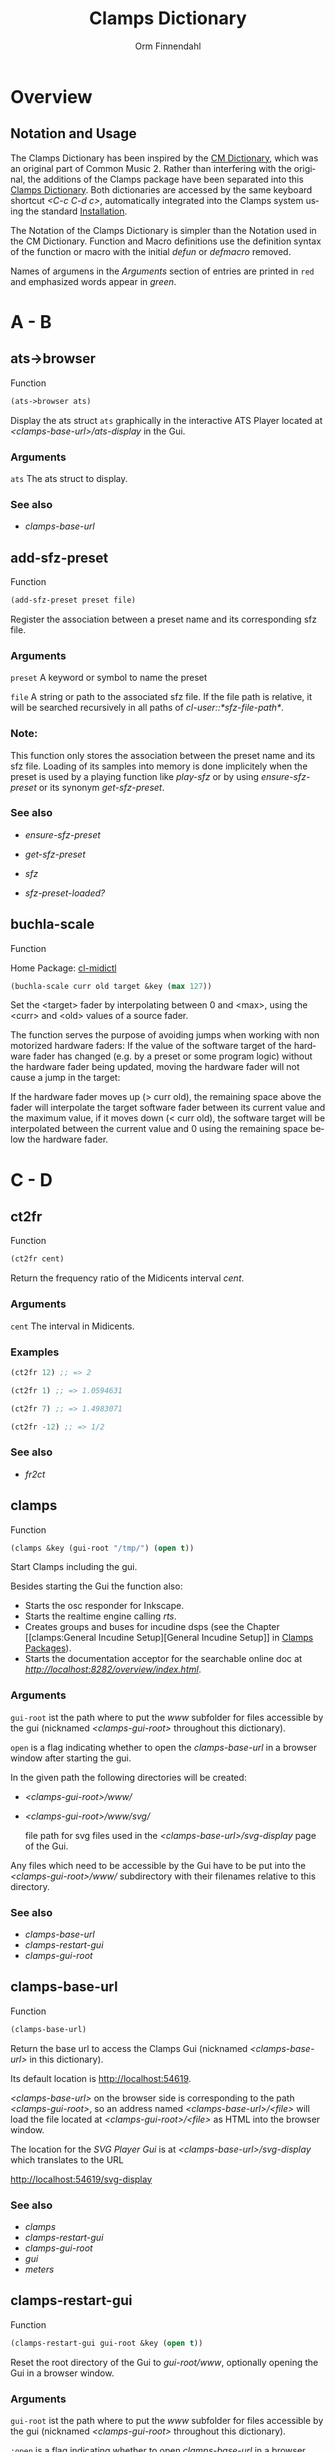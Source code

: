 #+TITLE: Clamps Dictionary
#+AUTHOR: Orm Finnendahl
#+LANGUAGE: en
#+startup: entitiespretty
#+OPTIONS: html5-fancy:t
#+OPTIONS: num:nil
#+OPTIONS: toc:2 h:3 html-multipage-join-empty-bodies:t
#+OPTIONS: html-multipage-split:2
#+OPTIONS: html-multipage-toc-to-top:t
#+OPTIONS: html-multipage-export-directory:clamps-dict
#+OPTIONS: html-multipage-open:nil
#+OPTIONS: html-multipage-numbered-filenames:nil
#+OPTIONS: html-preamble:"<a class=\"top-menu\" href=\"../overview/index.html\">Overview</a>\n<a class=\"top-menu\" href=\"../clamps/index.html\">Clamps Packages</a>\n<a class=\"top-menu\" href=\"../cm-dict/index.html\">CM Dictionary</a>\n<a class=\"top-menu top-menu-active\" href=\"./index.html\">Clamps Dictionary</a>\n<a class=\"top-menu\" href=\"../fomus/index.html\">Fomus</a>\n"
#+OPTIONS: html-toc-title:"Index"
#+OPTIONS: html-multipage-include-default-style:nil
#+HTML_DOCTYPE: xhtml5
#+HTML_HEAD: <link rel="stylesheet" type="text/css" href="../css/clamps-dictionary.css" />
#+HTML_HEAD: <link href="./pagefind/pagefind-ui.css" rel="stylesheet">
#+HTML_HEAD: <script src="./pagefind/pagefind-ui.js"></script>
# #+SETUPFILE: clamps-dict.setup
#+BEGIN_SRC emacs-lisp :exports results :results: none
  (defun extract-link (string)
  (if (= (aref (string-trim string) 0) 42)
      (replace-regexp-in-string "\\*​\\(.+\\)​\\*" "#\\1" string)
      string))
  (defun export-dict-to-clamps (s backend info)
    (let ((filename (buffer-file-name)))
      (with-temp-buffer
        (insert
         (format "(load \"%s%s\")\n" (file-name-directory filename)
                 "../extra/elisp/cm-dict.el"))
        (insert "(mapcar
   (lambda (entry)
     (let ((symbol (intern (car entry)
  			 ,*common-music-symbols*)))
       (if (boundp symbol)
  	 (push (cadr entry) (symbol-value symbol))
         (set symbol (cdr entry)))))
   '(\n")
        (mapcar
         (lambda (entry)
           (insert
            (format "   (\"%s\" \"clamps-dict/%s\")\n"
                    (extract-link (org-html-element-title (car entry)))
                    (plist-get (cdr entry) :href))))
         (cl-remove-if
          (lambda (x) (= 1 (plist-get (cdr x) :relative-level)))
          (plist-get info :multipage-toc-lookup)))
        (insert "))\n")
        (write-region (point-min) (point-max) "../extra/elisp/clamps-dict.el"))
      (load (format "%s%s" (file-name-directory (buffer-file-name))
                    "../extra/elisp/clamps-dict.el"))
      s))
#+END_SRC
#+BIND: org-export-filter-multipage-functions (export-dict-to-clamps)
# \[\[\([^\[]+\)\]\] → [[\1][\1]]
# C-x 8 RET 200b RET C-x 8 0

* Overview
** Notation and Usage
   The Clamps Dictionary has been inspired by the [[../cm-dict/index.html][CM Dictionary]], which
   was an original part of Common Music 2. Rather than interfering
   with the original, the additions of the Clamps package have been
   separated into this [[./index.html][Clamps Dictionary]]. Both dictionaries are
   accessed by the same keyboard shortcut /<C-c C-d c>/, automatically
   integrated into the Clamps system using the standard [[overview:Installation][Installation]].

   The Notation of the Clamps Dictionary is simpler than the Notation
   used in the CM Dictionary. Function and Macro definitions use the
   definition syntax of the function or macro with the initial /defun/
   or /defmacro/ removed.

   Names of argumens in the /Arguments/ section of entries are printed
   in =red= and emphasized words appear in /green/.
* A - B
** ats->browser
   Function
   #+BEGIN_SRC lisp
     (ats->browser ats)
   #+END_SRC
   Display the ats struct =ats= graphically in the interactive ATS
   Player located at /<clamps-base-url>/ats-display/ in the Gui.
*** Arguments
    =ats= The ats struct to display.
*** See also
    -  [[clamps-base-url][clamps-base-url]]
** add-sfz-preset
   Function
   #+BEGIN_SRC lisp
     (add-sfz-preset preset file)
   #+END_SRC
   Register the association between a preset name and its corresponding sfz
   file.
*** Arguments
   =preset= A keyword or symbol to name the preset

   =file= A string or path to the associated sfz file. If the file
   path is relative, it will be searched recursively in all paths of
   /cl-user::*sfz-file-path*/.

*** Note:
    This function only stores the association between the preset name
    and its sfz file. Loading of its samples into memory is done
    implicitely when the preset is used by a playing function like
    [[play-sfz][play-sfz]] or by using [[ensure-sfz-preset][ensure-sfz-preset]] or its synonym
    [[get-sfz-preset][get-sfz-preset]].
*** See also
    - [[ensure-sfz-preset][ensure-sfz-preset]]

    - [[get-sfz-preset][get-sfz-preset]]

    - [[sfz][sfz]]
    
    - [[sfz-preset-loaded?][sfz-preset-loaded?]]
** buchla-scale
   Function

   Home Package: [[clamps:cl-midictl][cl-midictl]]   
   #+BEGIN_SRC lisp
     (buchla-scale curr old target &key (max 127))
   #+END_SRC

   Set the <target> fader by interpolating between 0 and <max>, using
   the <curr> and <old> values of a source fader.

   The function serves the purpose of avoiding jumps when working with
   non motorized hardware faders: If the value of the software target
   of the hardware fader has changed (e.g. by a preset or some program
   logic) without the hardware fader being updated, moving the
   hardware fader will not cause a jump in the target:

   If the hardware fader moves up (> curr old), the remaining space
   above the fader will interpolate the target software fader between
   its current value and the maximum value, if it moves down (< curr
   old), the software target will be interpolated between the current
   value and 0 using the remaining space below the hardware fader.
* C - D
** ct2fr
   Function
   #+BEGIN_SRC lisp
     (ct2fr cent)
   #+END_SRC
   Return the frequency ratio of the Midicents interval /cent/.
*** Arguments
   =cent= The interval in Midicents.
*** Examples
    #+BEGIN_SRC lisp
      (ct2fr 12) ;; => 2

      (ct2fr 1) ;; => 1.0594631

      (ct2fr 7) ;; => 1.4983071

      (ct2fr -12) ;; => 1/2
    #+END_SRC
*** See also
    - [[fr2ct][fr2ct]]
** clamps
   Function
   #+BEGIN_SRC lisp
     (clamps &key (gui-root "/tmp/") (open t))
   #+END_SRC
   Start Clamps including the gui.

   Besides starting the Gui the function also:

   - Starts the osc responder for Inkscape.
   - Starts the realtime engine calling [[rts][rts]].
   - Creates groups and buses for incudine dsps (see the
     Chapter [[clamps:General Incudine
      Setup][General Incudine Setup]] in [[../clamps/index.html][Clamps Packages]]).
   - Starts the documentation acceptor for the searchable online doc
     at /[[http://localhost:8282/overview/index.html]]/.

*** Arguments
   =gui-root= ist the path where to put the /www/ subfolder for files
   accessible by the gui (nicknamed /<clamps-gui-root>/ throughout
   this dictionary).

   =open= is a flag indicating whether to open the [[clamps-base-url][clamps-base-url]] in
   a browser window after starting the gui.
   
   In the given path the following directories
   will be created:

   - /<clamps-gui-root>/www//
   - /<clamps-gui-root>/www/svg//
     
     file path for svg files used in the /<clamps-base-url>/svg-display/ page
     of the Gui.

   Any files which need to be accessible by the Gui have to be put
   into the /<clamps-gui-root>/www// subdirectory with their filenames
   relative to this directory.
   
*** See also
    - [[clamps-base-url][clamps-base-url]]
    - [[clamps-restart-gui][clamps-restart-gui]]
    - [[clamps-gui-root][clamps-gui-root]]
** clamps-base-url
   Function
   #+BEGIN_SRC lisp
     (clamps-base-url)
   #+END_SRC
   Return the base url to access the Clamps Gui (nicknamed
   /<clamps-base-url>/ in this dictionary).

   Its default location is http://localhost:54619.

   /<clamps-base-url>/ on the browser side is corresponding to the
   path /<clamps-gui-root>/, so an address named
   /<clamps-base-url>/<file>/ will load the file located at
   /<clamps-gui-root>/<file>/ as HTML into the browser window.

   The location for the [[svg->browser][SVG Player Gui]] is at
   /<clamps-base-url>/svg-display/ which translates to the URL

   [[http://localhost:54619/svg-display]]

*** See also
    - [[clamps][clamps]]
    - [[clamps-restart-gui][clamps-restart-gui]]
    - [[clamps-gui-root][clamps-gui-root]]
    - [[gui][gui]]
    - [[meters][meters]]
** clamps-restart-gui
   Function
   #+BEGIN_SRC lisp
     (clamps-restart-gui gui-root &key (open t))
   #+END_SRC
   Reset the root directory of the Gui to /gui-root/www/, optionally
   opening the Gui in a browser window.
*** Arguments
    =gui-root= ist the path where to put the /www/ subfolder for files
    accessible by the gui (nicknamed /<clamps-gui-root>/ throughout
    this dictionary).

    =:open= is a flag indicating whether to open [[clamps-base-url][clamps-base-url]] in a
    browser window after starting the gui.
   
    In the given path the following directories
    will be created:

    - /<clamps-gui-root>/www//
    - /<clamps-gui-root>/www/svg//
     
      file path for svg files used in the /svg-display/ page of the
      Gui.

    Any files which need to be accessible by the Gui have to be put
    into the /<clamps-gui-root>/www// subdirectory with their filenames
    relative to this directory.
*** See also
    - [[clamps][clamps]]
    - [[clamps-base-url][clamps-base-url]]
    - [[clamps-gui-root][clamps-gui-root]]
** clamps-gui-root
   Function
   #+BEGIN_SRC lisp
     (clamps-gui-root)
   #+END_SRC
   Return the pathname of the Gui root directory. It is nicknamed
   /<clamps-gui-root>/ throughout this dictionary.

   /<clamps-gui-root>/ is the path corresponding to
   /<clamps-base-url>/ on the browser side, so any file named /<file>/
   put into the /<clamps-gui-root>/ directory can be accessed in the
   browser at the address /<clamps-base-url>/<file>/.
*** See also
    - [[clamps][clamps]]
    - [[clamps-base-url][clamps-base-url]]
    - [[clamps-restart-gui][clamps-restart-gui]]
** clamps-start
Function
   #+Begin_src lisp
     (clamps-start &key (gui-root "/tmp") (qsynth nil) (open-gui nil))
   #+End_src
   Start clamps, optionally starting qsynth (Linux only) and opening
   the gui in a browser. This function gets called by [[clamps][clamps]] and
   should normally not be called by the user.
*** Arguments
    =gui-root= The root path of the gui
    
    =qsynth= Boolean indicating whether to start the qsynth softsynth (Linux only).
    
    =open-gui= Boolean indicating whether to open the gui in a Browser window.
*** See also
    - [[clamps-gui-root][clamps-gui-root]]
* E
** ensure-sfz-preset
   Function
   #+BEGIN_SRC lisp
     (ensure-sfz-preset preset &key force (play-fn #'play-sfz-loop))
   #+END_SRC

   Synonym of [[get-sfz-preset][get-sfz-preset]].
** exp-n
   Function
   #+BEGIN_SRC lisp
     (exp-n x min max)
   #+END_SRC
   Return the reverse linear interpolation for a value in the range
   /[min..max]/ as a normalized float value. /Min/ and /max/ have to be
   positive numbers.
*** Arguments
    =x= An input value in the range /[min..max]/ to be interpolated.
    
    =min= The minimum value.

    =max= The maximum value.
*** Examples
    #+BEGIN_SRC lisp
      (exp-n 1 1 100) ; => 0.0

      (exp-n 10 1 100) ; => 0.5

      (exp-n 100 1 100) ; => 1.0
    #+END_SRC
*** See also
    - [[lin-n][lin-n]]

    - [[m-exp][m-exp]]

    - [[m-lin][m-lin]]
    
    - [[n-exp][n-exp]]

    - [[n-exp-dev][n-exp-dev]]

    - [[n-lin][n-lin]]

    - [[n-lin-dev][n-lin-dev]]
* F
** ftom
   Function
   #+BEGIN_SRC lisp
     (ftom freq &key (tuning-base *standard-pitch*))
   #+END_SRC
   Convert frequency in Hz to pitch in Midicents.
*** Arguments
   =freq= Frequency in Hz.

   =:tuning-base= Frequency of A4 in Hz.
*** Examples
    #+BEGIN_SRC lisp
      (ftom 440) ; => 69.0

      (ftom 269.3) ; => 60.500526

      (ftom 415 :tuning-base 415) ; => 69.0
    #+END_SRC

*** See also
    - [[mtof][mtof]]
** fr2ct
   Function
   #+BEGIN_SRC lisp
     (fr2ct ratio)
   #+END_SRC
   Return the Midicents interval of /ratio/.
*** Arguments
    =ratio= The frequency ratio of the interval.
*** Examples
#+BEGIN_SRC lisp
  (fr2ct 2) ;; => 12.0

  (fr2ct 4/5) ;; => -3.863137

  (fr2ct 3/2) ;; => 7.01955

  (fr2ct 1/2) ;; => -12.0
#+END_SRC
*** See also
    - [[ct2fr][ct2fr]]
* G - H
** get-sfz-preset
   Function
   #+BEGIN_SRC lisp
     (get-sfz-preset preset &key force (play-fn #'play-sfz-loop))
   #+END_SRC

   Load the sfz definition of /preset/ and all its samples into the
   system if it hasn't been loaded previously. If force is /t/, force
   reload. Optionally set a play function.

   The association between the preset name and its sfz file has to be
   established before using [[add-sfz-preset][add-sfz-preset]], otherwise a warning is
   issued and no file is loaded.

*** Arguments
    =preset= A keynum or symbol to serve as a name of the preset.

    =:force= A boolean indicating to force a reload even if the preset
    has been loaded before.

    =:play-fn= The play function to be used. Possible options are:

      - [[play-sfz-loop][#'play-sfz-loop]]

      - [[play-sfz-one-shot][#'play-sfz-one-shot]]
*** See also
    - [[add-sfz-preset][add-sfz-preset]]

    - [[ensure-sfz-preset][ensure-sfz-preset]]

    - [[load-sfz-preset][load-sfz-preset]]

    - [[remove-sfz-preset][remove-sfz-preset]]

    - [[sfz-preset-loaded?][sfz-preset-loaded?]]
** get-val
   Function

   Home Package: [[clamps:cl-refs][cl-refs]]
   #+BEGIN_SRC lisp
     (get-val ref-object)
   #+END_SRC
   Return the value of /ref-object/.
*** Arguments
    =ref-object= An instance of [[ref-object][ref-object]].
*** See also
    - [[make-computed][make-computed]]

    - [[make-ref][make-ref]]

    - [[set-val][set-val]]

    - [[watch][watch]]
** gui
   Function
   #+BEGIN_SRC lisp
     (gui)
   #+END_SRC
   Open the page at /<clamps-base-url>/ in a Browser.
*** See also
    - [[clamps-base-url][clamps-base-url]]
    - [[meters][meters]]
* I - K
** idump
   Function
   #+BEGIN_SRC lisp
     (idump node)
   #+END_SRC
   Dump all active dsps of /node/ to the /incudine:\ast{}logger-stream\ast{}/
   output.

*** Arguments
    - =node= The id of the node
*** Note:
    If /(idump)/ doesn't create any output although dsps are running,
    reset the logger-stream using [[reset-logger-stream][reset-logger-stream]].
* L
** lin-n
   Function
   #+BEGIN_SRC lisp
     (lin-n x min max)
   #+END_SRC
   Return the reverse linear interpolation for a value in the range
   /[min..max]/ as a normalized float value.
*** Arguments
    =x= An input value in the range /[min..max]/ to be interpolated.
    
    =min= The minimum value.

    =max= The maximum value.
*** Examples
    #+BEGIN_SRC lisp
      (lin-n 10 10 20) ; => 0.0

      (lin-n 15 10 20) ; => 0.5

      (lin-n 20 10 20) ; => 1.0
    #+END_SRC
*** See also
    - [[exp-n][exp-n]]

    - [[m-exp][m-exp]]

    - [[m-lin][m-lin]]
    
    - [[n-exp][n-exp]]

    - [[n-exp-dev][n-exp-dev]]

    - [[n-lin][n-lin]]

    - [[n-lin-dev][n-lin-dev]]
** list-sfz-presets
   Function
   #+BEGIN_SRC lisp
     (list-sfz-presets &key (loaded nil))
   #+END_SRC
   Return a sorted list of all sfz preset names.
*** Arguments
    =:loaded= Boolean to indicate whether only the preset names of
    loaded presets should be returned. If /nil/ all registered preset
    names are returned.
** load-sfz-preset
   Function
   #+BEGIN_SRC lisp
     (load-sfz-preset file name &key force (play-fn #'play-sfz-loop))
   #+END_SRC

   Load a sfz file into a preset with the id name. In case this preset
   already exists, the old one will only be overwritten if force is
   set to t. This function normally doesn't need to be called
   explicitely. The preferred mechanism to deal with sfz presets is by
   using a combination of [[add-sfz-preset][add-sfz-preset]] and [[ensure-sfz-preset][ensure-sfz-preset]].

*** Arguments
    =file= Path or filename of the sfz file to load

    =name= symbol to identify the preset (preferably a keyword, but any
    symbol works)

    =:force= Force loading of the preset even if it already exists.

    =:play-fn= The play-fn to use when playing a sound. Possible choices
    are

      - [[play-sfz-loop][#'play-sfz-loop]]

        If loop points are set, play the loop in case the duration
        exceeds (- loop-end start). If no loop points are set, loop
        the whole sample.

      - [[play-sfz-one-shot][#'play-sfz-one-shot]]

        Just play sample once even if duration exceeds sample length.
*** Examples
   #+BEGIN_SRC lisp
     (load-sfz-preset "~/quicklisp/local-projects/clamps/packages/cl-sfz/snd/sfz/Flute-nv/000_Flute-nv.sfz" :flute-nv)
   #+END_SRC
*** See also
    - [[add-sfz-preset][add-sfz-preset]]

    - [[ensure-sfz-preset][ensure-sfz-preset]]

    - [[remove-sfz-preset][remove-sfz-preset]]
** logger-level
   Function
   #+BEGIN_SRC lisp
     (logger-level)
   #+END_SRC
   Return or set the current logger level.  The logger level
   can be one of:

   =:error=

   =:warn=

   =:info=

   =:debug=

   For a description and examples, see [[overview:Debugging Tools][Debugging Tools]].
*** See also
    - [[msg][msg]]
** lsample
   Struct
*** Slots:
*** See also
    - [[sfz][sfz]]
* M
** m-exp
   Function
   #+BEGIN_SRC lisp
     (m-exp x min max)
   #+END_SRC
   Return the exponential interpolation for a MIDI value in the range
   /[min..max]/ as a float value. The min and max values have to be
   positive.
*** Arguments
    =x= An input value in the range /[0..127]/ to be interpolated.
    
    =min= The output value for /x = 0/.

    =max= The output value for /x = 127/.
*** Examples
    #+BEGIN_SRC lisp
      (m-exp 0 1 100) ; => 1.0 (100.0%)

      (m-exp 64 1 100) ; => 10.18296

      (m-exp 127 1 100) ; => 100.0
    #+END_SRC
*** See also
    - [[exp-n][exp-n]]

    - [[lin-n][lin-n]]

    - [[m-lin][m-lin]]
    
    - [[n-exp][n-exp]]

    - [[n-exp-dev][n-exp-dev]]

    - [[n-lin][n-lin]]

    - [[n-lin-dev][n-lin-dev]]
** m-lin
   Function
   #+BEGIN_SRC lisp
     (m-lin x min max)
   #+END_SRC
   Return the linear interpolation for a MIDI value in the range
   /[min..max]/ as a float value.
*** Arguments
    =x= An input value in the range /[0..127]/ to be interpolated.
    
    =min= The output value for /x = 0/.

    =max= The output value for /x = 127/.
*** Examples
    #+BEGIN_SRC lisp
      (m-lin 0 10 20) ; => 10.0

      (m-lin 64 10 20) ; => 15.039371

      (m-lin 127 10 20)  ; => 20.0
    #+END_SRC
*** See also
    - [[exp-n][exp-n]]

    - [[lin-n][lin-n]]

    - [[m-exp][m-exp]]
    
    - [[n-exp][n-exp]]

    - [[n-exp-dev][n-exp-dev]]

    - [[n-lin][n-lin]]

    - [[n-lin-dev][n-lin-dev]]
** make-computed
   Function

   Home Package: [[clamps:cl-refs][cl-refs]]
   #+BEGIN_SRC lisp
     (make-computed fn &optional (setter nil))
   #+END_SRC
   Return a [[ref-object][ref-object]] which recalculates and sets its value using
   /fn/ whenever a ref-object accessed with [[get-val][get-val]] in the body of
   /fn/ is changed.

   Refer to [[clamps:Defining relations][Defining relations]] in the Clamps documentation for
   examples.
*** Arguments
    =fn= Function of no arguments to call whenever a value accessed
    using [[get-val][get-val]] in the body of the function is changed.

    =setter= Function of one argument called with the value of the
    ref-object returned by /make-computed/ whenever it changes.
*** See also
    - [[get-val][get-val]]

    - [[make-ref][make-ref]]

    - [[set-val][set-val]]

    - [[watch][watch]]
** make-ref
   Function
   #+BEGIN_SRC lisp
     (make-ref val &rest args)
   #+END_SRC
   Return an instance of [[ref-object][ref-object]] with initial value /val/.
*** Arguments
    =val= Initial value of the created instance. It can be of any
    type.

    =args= Optional args supplied to make-instance. They are used
    internally and are not intended to be used directly when working
    with /cl-refs/.
*** See also
    - [[get-val][get-val]]

    - [[make-computed][make-computed]]

    - [[set-val][set-val]]

    - [[watch][watch]]
** meters
   Function
   #+BEGIN_SRC lisp
     (meters)
   #+END_SRC
   Open the levelmeter page at /<clamps-base-url>/meters/ in a
   Browser.
*** See also
    - [[clamps-base-url][clamps-base-url]]
    - [[gui][gui]]
** *​midi-in1​*
   :PROPERTIES:
   :CUSTOM_ID: midi-in1
   :END:
   Parameter

   Default clamps MIDI input stream of type /<jackmidi:input-stream>/.
*** See also
    - [[#midi-out1][*​midi-out1​*]]
** *​midi-out1​*
   :PROPERTIES:
   :CUSTOM_ID: midi-out1
   :END:
   Parameter

   Default clamps MIDI output stream of type
   /<jackmidi:output-stream>/.
*** See also
    - [[#midi-in1][*​midi-in1​*]]
** mtof
   Function
   #+BEGIN_SRC lisp
     (mtof midi-value &key (tuning-base *standard-pitch*))
   #+END_SRC
   Convert pitch in Midicts to frequency in Hz.
*** Arguments
    =midi-value= Pitch in Midicents.

    =:tuning-base= Frequency of A4 in Hz.
*** Examples
    #+BEGIN_SRC lisp
      (mtof 69) ; => 440

      (mtof 60.5) ; => 269.29178

      (mtof 69 :tuning-base 415) ; => 415
    #+END_SRC
*** See also
    - [[ftom][ftom]]
** msg
   Macro
   #+BEGIN_SRC lisp
     (msg type format-control &rest format-arguments)
   #+END_SRC
   Print a message to /*logger-stream*/ when the current logger-level
   is >= /type/.

   For a description and examples, see [[overview:Debugging Tools][Debugging Tools]].
*** Arguments
    =type= The logger level, one of /:error/, /:warn/, /:info/ or /:debug/.

    =format-control= A control string with the same syntax as Common
    Lisps /format/ macro.

    =format-arguments= Arguments to the control string with the same
    behaviour as in Common Lisps /format/ macro.
*** See also
    - [[logger-level][logger-level]]
* N - O
** n-exp
   Function
   #+BEGIN_SRC lisp
     (n-exp x min max)
   #+END_SRC
   Return the exponential interpolation for a normalized value in the
   range /[min..max]/ as a float value.
*** Arguments
    =x= An input value in the range /[0..1]/ to be interpolated.
    
    =min= The output value for /x = 0/.

    =max= The output value for /x = 1/.
*** Examples
    #+BEGIN_SRC lisp
      (n-exp 0 1 100) ; => 1.0

      (n-exp 0.5 1 100) ; => 10.0

      (n-exp 1 1 100) ; => 100.0
    #+END_SRC
*** See also
    - [[exp-n][exp-n]]

    - [[lin-n][lin-n]]

    - [[m-exp][m-exp]]

    - [[m-lin][m-lin]]
    
    - [[n-exp-dev][n-exp-dev]]

    - [[n-lin][n-lin]]

    - [[n-lin-dev][n-lin-dev]]
** n-exp-dev
   Function
   #+BEGIN_SRC lisp
     (n-exp-dev x max)
   #+END_SRC
   Return a random deviation factor, the deviation being exponentially
   interpolated between /1/ for /x = 0/ and /[1/max..max]/ for /x = 1/.
*** Arguments
    =x= An input value in the range /[0..1]/ to be interpolated.

    =max= The maximum deviation factor for /x = 1/;
*** Examples
    #+BEGIN_SRC lisp
      (n-exp-dev 0 4) ; => 1.0

      (n-exp-dev 0.5 4) ; a random value exponentially distributed in the range [0.5..2.0]

      (n-exp-dev 1 4) ; a random value exponentially distributed in the range [0.25..4.0]
    #+END_SRC
*** See also
    - [[exp-n][exp-n]]

    - [[lin-n][lin-n]]

    - [[m-exp][m-exp]]

    - [[m-lin][m-lin]]

    - [[n-exp][n-exp]]

    - [[n-lin][n-lin]]

    - [[n-lin-dev][n-lin-dev]]
** n-lin
   Function
   #+BEGIN_SRC lisp
     (n-lin x min max)
   #+END_SRC
   Return the linear interpolation for a normalized value in the range
   /[min..max]/ as a float value.
*** Arguments
    =x= An input value in the range /[0..1]/ to be interpolated.
    
    =min= The output value for /x = 0/.

    =max= The output value for /x = 1/.
*** Examples
    #+BEGIN_SRC lisp
      (n-lin 0 10 20) ; => 10.0

      (n-lin 0.5 10 20) ; => 15.0

      (n-lin 1 10 20)  ; => 20.0
    #+END_SRC
*** See also
    - [[exp-n][exp-n]]

    - [[lin-n][lin-n]]

    - [[m-exp][m-exp]]

    - [[m-lin][m-lin]]
    
    - [[n-exp][n-exp]]

    - [[n-exp-dev][n-exp-dev]]

    - [[n-lin-dev][n-lin-dev]]
** n-lin-dev
   Function
   #+BEGIN_SRC lisp
     (n-lin-dev x max)
   #+END_SRC
   Return a random deviation value, the deviation being linearly
   interpolated between /0/ for /x = 0/ and /[-max..max]/ for /x = 1/.
*** Arguments
    =x= An input value in the range /[0..1]/ to be interpolated.

    =max= The maximum deviation value for /x = 1/;
*** Examples
    #+BEGIN_SRC lisp
      (n-lin-dev 0 4) ; => 0

      (n-lin-dev 0.5 4) ; a random value linearly distributed in the range [-2.0..2.0]

      (n-lin-dev 1 4) ; a random value linearly distributed in the range [-4.0..4.0]
    #+END_SRC
*** See also
    - [[exp-n][exp-n]]

    - [[lin-n][lin-n]]

    - [[m-exp][m-exp]]

    - [[m-lin][m-lin]]
    
    - [[n-exp][n-exp]]

    - [[n-exp-dev][n-exp-dev]]

    - [[n-lin][n-lin]]
** node-free-unprotected
   Function
   #+BEGIN_SRC lisp
     (node-free-unprotected)
   #+END_SRC
   Free all Incudine nodes of /group 200/.
*** See also
    - [[rts-hush][rts-hush]]
* P - Q
** play-sfz
   Function
   #+BEGIN_SRC lisp
     (play-sfz pitch db dur &key (pan 0.5) (preset :flute-nv) (startpos 0) (out1 0) out2)
   #+END_SRC

   Play a sfz preset with stereo panning to incudine's audio outputs
   or a bus using the /play-fn/ of the sample to be played.
*** Arguments
    =pitch= Pitch in Midicent.
 
    =db= Amplitude in dB. /0/ corresponds to a
    scaling factor of /1/, /-100/ to a scaling factor of /0/.
 
    =dur= Duration in seconds.
 
    =:pan= Number in the range /[0..1]/ defining equal power panning
    between /out0/ and /out1/.
 
    =:preset= The name of a registered preset. If the preset hasn't been
    loaded it will get loaded before playback starts.
 
    =:startpos= The startposition in the sample in seconds.
 
    =:out1= Zero based index of the first outlet.
 
    =:out2= Zero based index of the second outlet. If not specified, /(mod (1+ out1) 8)/ will be used.
*** See also
    - [[play-sfz-loop][play-sfz-loop]]

    - [[play-sfz-one-shot][play-sfz-one-shot]]
** play-sfz-loop
   Function
   #+BEGIN_SRC lisp
     (play-sfz pitch db dur &key (pan 0.5) (preset :flute-nv) (startpos 0) (out1 0) out2)
   #+END_SRC

   Play a sfz preset with stereo panning to incudine's audio outputs
   or a bus. Loop the sound according to the loop settings of the
   sample in the sfz file or loop the whole sound if not present. This
   function always uses loop playback regardless of the setting of
   /play-fn/ in the sample to be played.
   
*** Arguments
    =pitch= Pitch in Midicent.
 
    =db= Amplitude in dB. /0/ corresponds to a scaling factor of /1/,
    /-100/ to a scaling factor of /0/.
 
    =dur= Duration in seconds.
 
    =:pan= Number in the range /[0..1]/ defining equal power panning
    between /out0/ and /out1/.
 
    =:preset= The name of a registered preset. If the preset hasn't been
    loaded it will get loaded before playback starts.
 
    =:startpos= The startposition in the sample in seconds.
 
    =:out1= Zero based index of the first outlet.
 
    =:out2= Zero based index of the second outlet. If not specified, /(mod (1+ out1) 8)/ will be used.
 
*** See also
    - [[play-sfz][play-sfz]]

    - [[play-sfz-one-shot][play-sfz-one-shot]]
** play-sfz-one-shot
   Function
   #+BEGIN_SRC lisp
     (play-sfz-one-shot pitch db dur &key (pan 0.5) (preset :flute-nv) (startpos 0) (out1 0) out2)
   #+END_SRC

   Play a sfz preset with stereo panning to incudine's audio outputs
   or a bus once (regardless of the setting of /play-fn/ in the sample
   to be played).
*** Arguments
    =pitch= Pitch in Midicent.
 
    =db= Amplitude in dB. /0/ corresponds to a
    scaling factor of /1/, /-100/ to a scaling factor of /0/.
 
    =dur= Duration in seconds.
 
    =:pan= Number in the range /[0..1]/ defining equal power panning
    between /out0/ and /out1/.
    
    =:preset= The name of a registered preset. If the preset hasn't been
    loaded it will get loaded before playback starts.
 
    =:startpos= The startposition in the sample in seconds.
 
    =:out1= Zero based index of the first outlet.
 
    =:out2= Zero based index of the second outlet. If not specified, /(mod (1+ out1) 8)/ will be used.
 
*** See also
    - [[play-sfz][play-sfz]]

    - [[play-sfz-loop][play-sfz-loop]]
** plot
   Method
   #+BEGIN_SRC lisp
     (plot obj &key region header (options "notitle with lines;") (grid t))
   #+END_SRC
   Plot /obj/ using [[http://www.gnuplot.info/][GnuPlot]].

*** Arguments

    =obj= The object to be plotted. Currently the following object
   types are implemented:

   - =seq= A sequence of numbers, interpreted as y-values of
     successive x-values starting at 0.

     Pairs as elements of /seq/ are interpreted as 2d coordinates of
     data points. Vectors, arrays or lists are valid sequences.

   - =Function= A function of one argument. Displays the values of
     applying function to x-values in the range /[0..1]/.

     
   - =incudine:buffer= Display the contents of an incudine
     buffer. For a sample buffer this acts like a waveform display,
     but any buffer data can be displayed.


   =:region= A list of two values defining the left and right margin of
   x-values of the plot.

   =:header= A string supplied as a header to GnuPlot before initiating
   the plot command.

   =:options= A string with options for GnuPlot.

   =:grid= Boolean indicating whether to use a grid.
*** Examples
    #+BEGIN_SRC lisp
      (plot '(5 4 6 1 9)) ; => (5 4 6 1 9)
    #+END_SRC
   #+attr_html: :width 50%
   #+CAPTION: output of (plot '(5 4 6 1 9))
   [[./img/plot-01.svg]]
    #+BEGIN_SRC lisp
      (plot '((-2 5) (0 8) (4 -2) (6 10)))  ; => ((-2 5) (0 8) (4 -2) (6 10))
    #+END_SRC
   #+attr_html: :width 50%
   #+CAPTION: output of (plot '((-2 5) (0 8) (4 -2) (6 10)))
   [[./img/plot-02.svg]]
    #+BEGIN_SRC lisp
      (defun my-fn (x) (* x x)) ; => my-fn

      (plot #'my-fn)  ; => #<function my-fn>
    #+END_SRC
   #+attr_html: :width 50%
   #+CAPTION: output of (plot #'my-fn)
   [[./img/plot-03.svg]]
    #+BEGIN_SRC lisp
      (plot #'my-fn :region '(-10 10)) ; => #<function my-fn>
    #+END_SRC
   #+attr_html: :width 50%
   #+CAPTION: output of (plot #'my-fn :region '(-10 10))
   [[./img/plot-04.svg]]
    #+BEGIN_SRC lisp
      (ensure-sfz-preset :flute-nv)

      (plot (first (sfz-preset-buffer :flute-nv 60)))
    #+END_SRC
   #+attr_html: :width 50%
   #+CAPTION: output of (plot (first (sfz-preset-buffer :flute-nv 60)))
   [[./img/plot-05.svg]]
*** See also
    - [[plot-2d][plot-2d]]
    
    - [[svg][svg]]
** plot-2d
   Function
   #+BEGIN_SRC lisp
     (plot-2d obj &key region header (options "notitle with lines;") (grid t))
   #+END_SRC
   Convenience wrapper around [[plot][plot]]: A flat sequence of numbers is
   interpreted as 2-d coordinate pairs.
*** Examples
    #+BEGIN_SRC lisp
      (plot-2d '(2 1 4 3 6 10)) <=> (plot '((2 1) (4 3) (6 10)))
    #+END_SRC
* R
** r-elt
   #+BEGIN_SRC lisp
     (r-elt seq)
   #+END_SRC
   Return a random element of seq.
*** Arguments
    =seq= a sequence fulfilling the predicate /(typep seq 'sequence)/
    like a list or a vector.
*** Examples
    #+BEGIN_SRC lisp
      (r-elt #(1 2 3 4)) ; => 1, 2, 3 or 4

      (r-elt '(dog cat bird cow)) ; => dog, cat, bird or cow
    #+END_SRC
** ref-object
   Class

   A /ref-object/ is a special class used in the /cl-refs/
   package. Its slots shouldn't be accessed or manipulated directly,
   but rather using the public functions of the cl-refs package listed
   below. For information how to use ref-objects refer to [[clamps:cl-refs][cl-refs]] in
   the Clamps documentation.
*** See also
    - [[get-val][get-val]]

    - [[make-computed][make-computed]]

    - [[make-ref][make-ref]]

    - [[set-val][set-val]]

    - [[watch][watch]]
** remove-sfz-preset
   Function
   #+BEGIN_SRC lisp
     (remove-sfz-preset name)
   #+END_SRC

   Remove the soundfile map associated with name. This is the opposite of [[load-sfz-preset][load-sfz-preset]].
*** Arguments
    =name= Keyword or symbol of the registered preset.
*** Note:
    The soundfile buffers of the samples used in the sfz description
    and the association between the preset name and the sfz file are
    *not* removed! Only the association between the preset name, the
    keynums and the buffers are removed.
*** See also
    - [[load-sfz-preset][load-sfz-preset]]

    - [[get-sfz-preset][get-sfz-preset]]
** reset-logger-stream
   Function
   #+BEGIN_SRC lisp
     (reset-logger-stream)
   #+END_SRC
   Resets /incudine:*logger-stream*/ to /\ast{}error-output\ast{}/. Call this
   function, if calls to /incudine.util:msg/ don't produce any output
   in the REPL.

   This function needs to be called if /Clamps/ is started from a Lisp
   Image.
** rts?
   Function
   #+BEGIN_SRC lisp
     (rts?)
   #+END_SRC
   Checks if rts is started and running.
*** See also
    - [[rts][rts]]
** rts
   Function
   #+BEGIN_SRC lisp
     (rts &key (rt-wait 0))
   #+END_SRC
   Start the real-time system of Clamps. This functions sets the
   following special variables:

   =*midi-in1*= The default Midi Input

   =*midi-out1*= The default Midi Output

   =*rts-out*= The default output for realtime messages from
   Clamps/CM.

   It also starts the rt engine of incudine calling
   /incudine:rt-start/.
*** Arguments
    =rt-wait= Time in seconds to wait before starting.
*** Note:
    This command is an replacement of the /rts/ command of CM,
    described [[../cm-dict/index.html#rts-fn.html][here]], so none of the options mentioned there or the
    decription in [[../cm-dict/index.html#rts-topic.html][RTS]] apply to Clamps. Other related CM functions,
    like /rts-pause/, /rts-continue/ and /rts-stop/ also don't work in
    Clamps.
*** See also
    - [[rts?][rts?]]
** rts-hush
   Function
   #+BEGIN_SRC lisp
     (rts-hush)
   #+END_SRC
   Sends an all-notes-off message[fn:: See /ChannelModeMessages/ on [[https://midi.org/summary-of-midi-1-0-messages][this page]].] to all channels of /\ast{}​midi-out1\ast{}/ and
   calls [[node-free-unprotected][node-free-unprotected]].
*** Note:
    This command is bound to the Keyboard Sequence /<C-.>/ in emacs.
* S - V
** set-bpm
   Function

   Home Package: [[clamps:clamps-utils][clamps-utils]]
   #+BEGIN_SRC lisp
   (set-bpm bpm)
   #+END_SRC
   Synonym for [[set-tempo][set-tempo]]
** set-tempo
   Function

   Home Package: [[clamps:clamps-utils][clamps-utils]]
   #+BEGIN_SRC lisp
   (set-tempo bpm)
   #+END_SRC
   Set the tempo in beats per minute for both, CM and Incudine.
*** Arguments
    =bpm= Number of beats per minute.
*** See also
    - [[set-bpm][set-bpm]]
** set-standard-pitch
   Function

   Home Package: [[clamps:clamps-utils][clamps-utils]]
   #+BEGIN_SRC lisp
     (set-standard-pitch freq)
   #+END_SRC
   Set the /\ast{}standard-pitch\ast{}/ reference of /Clamps/ to /freq/ in Hz.
*** Arguments
    =freq= Frequency of A4 in Hz.
*** See also
    - [[\ast{}standard-pitch\ast{}][\ast{}standard-pitch\ast{}]]
** set-val
   Function

   Home Package: [[clamps:cl-refs][cl-refs]]
   #+BEGIN_SRC lisp
     (set-val ref value  &key (force nil))
   #+END_SRC
   Set the value of ref-object /ref/ to /value/ if different than
   previous value. If /force/ is non-nil, set in any case. Return
   value.
*** Arguments
    =ref= An instance of [[ref-object][ref-object]]

    =value= Any value of any type to be set.

    =force= A boolean indicating to set the value even if it is eql to
    the previous value of the ref-object.
*** See also
    - [[get-val][get-val]]

    - [[make-computed][make-computed]]

    - [[make-ref][make-ref]]

    - [[watch][watch]]
** sfz
   Class   

   Home Package: [[clamps:cl-sfz][cl-sfz]]

   #+BEGIN_SRC lisp
     (new sfz &key (keynum 60) (amplitude 0) (duration 1) (preset :flute-nv) (play-fn nil) (pan 0.5) (startpos 0) (chan 100))
   #+END_SRC
   Generates sfz Events.

   sfz accepts the following keywords:

   =:time= The output time in seconds, initially unbound.

   =:keynum= Keynum in Midicents

   =:amplitude= Amplitude in dB. /0/ corresponds to a scaling factor of /1/, /-100/ to a scaling factor of /0/.

   =:duration= Duration in seconds.

   =:preset= Keyword or symbol of a registered preset name.

   =:play-fn= The play function to be used for sample playback.

   =:pan= Number in the range /[0..1]/ defining equal power
   panning between the two outputs of the dsp on playback.

   =:startpos= The startposition in the sample in seconds.

   =:chan= The channel (layer) used in svg output.
   
   The sfz class defines or uses the following accessor functions:

   - [[../cm-dict/index.html#object-time-fn.html][object-time]]

   - [[sfz-keynum][sfz-keynum]]

   - [[sfz-amplitude][sfz-amplitude]]

   - [[sfz-duration][sfz-duration]]

   - [[sfz-preset][sfz-preset]]

   - [[sfz-play-fn][sfz-play-fn]]

   - [[sfz-pan][sfz-pan]]

   - [[sfz-startpos][sfz-startpos]]

   - [[sfz-chan][sfz-chan]]
*** Examples
#+BEGIN_SRC lisp
  (new sfz)
  ;; => #i(sfz keynum 60 amplitude 1 duration 1 preset :flute-nv
  ;;           play-fn nil pan 0.5 startpos 0 chan 100)

  ;; the following code should send 1 second of a flute middle C sound
  ;; to the first two oulets of incudine:

  (output (new sfz)) ; => ; No value

  ;; => loading :flute-nv from ~/quicklisp/local-projects/clamps/extra/snd/sfz/Flute-nv/000_Flute-nv.sfz
  ;; ; No values

  (loop
    for idx below 200
    for x = (/ idx 199)
    for time = 0 then (+ time (n-exp (interp x 0 0  0.3 1  1 0) 0.01 0.1))
    do (sprout
        (new sfz
          :time time
          :keynum (+ 65.5 (random (n-lin (interp x 0 0 1 1) 1 5)))
          :duration (+ 0.5 (random 2.0))
          :amplitude (n-lin (interp x 0 0 0.8 0 1 1) -12 -24))))

  ;; => nil
#+END_SRC
*** See also
    - [[add-sfz-preset][add-sfz-preset]]
      
    - [[lsample][lsample]]

    - [[play-sfz-loop][play-sfz-loop]]

    - [[play-sfz-one-shot][play-sfz-one-shot]]
** sfz-amplitude
   Function

   Home Package: [[clamps:cl-sfz][cl-sfz]]
   #+BEGIN_SRC lisp
     (sfz-amplitude sfz)
   #+END_SRC
   Amplitude of sfz instance in dB, setfable.
*** Arguments
    =sfz= Instance of class sfz.
*** See also
    - [[sfz][sfz]]
** sfz-chan
   Function

   Home Package: [[clamps:cl-sfz][cl-sfz]]
   #+BEGIN_SRC lisp
     (sfz-channel sfz)
   #+END_SRC
   Channel of sfz instance, setfable.
*** Arguments
    =sfz= Instance of class sfz.
*** See also
    - [[sfz][sfz]]
** sfz-duration
   Function

   Home Package: [[clamps:cl-sfz][cl-sfz]]
   #+BEGIN_SRC lisp
     (sfz-duration sfz)
   #+END_SRC
   Duration of sfz instance in seconds, setfable.
*** Arguments
    =sfz= Instance of class sfz.
*** See also
    - [[sfz][sfz]]
** sfz-get-range
   Function

   Home Package: [[clamps:cl-sfz][cl-sfz]]
   #+BEGIN_SRC lisp
     (sfz-get-range ref)
   #+END_SRC
   Return the keynum range of sfz denoted by /ref/.
*** Arguments
    =ref= Reference to the sfz. Can be the /keyword/ or /symbol/ of a
    registered sfz preset or a filename (pathname or string) of a sfz
    file. Relative filenames will be searched recursively in
    /\ast{}sfz-file-path\ast{}/.
*** See also
    - [[add-sfz-preset][add-sfz-preset]]
** sfz-keynum
   Function

   Home Package: [[clamps:cl-sfz][cl-sfz]]
   #+BEGIN_SRC lisp
     (sfz-keynum sfz)
   #+END_SRC
   Keynum of sfz instance in Midicents, setfable.
*** Arguments
    =sfz= Instance of class sfz.
*** See also
    - [[sfz][sfz]]
** sfz-pan
   Function

   Home Package: [[clamps:cl-sfz][cl-sfz]]
   #+BEGIN_SRC lisp
     (sfz-pan sfz)
   #+END_SRC
   Equal power panning of sfz instance in the range /[0..1]/,
   setfable.
*** Arguments
    =sfz= Instance of class sfz.
*** See also
    - [[sfz][sfz]]
** sfz-preset-file
   Function

   Home Package: [[clamps:cl-sfz][cl-sfz]]
   #+BEGIN_SRC lisp
     (sfz-preset-file preset)
   #+END_SRC
   Return the full path of /preset/.
*** Arguments
    =preset= Keyword or symbol of a registered sfz preset.
*** See also<:
    - [[add-sfz-preset][add-sfz-preset]]
** sfz-preset-loaded?
   Function

   Home Package: [[clamps:cl-sfz][cl-sfz]]
   #+BEGIN_SRC lisp
     (sfz-preset-loaded? preset)
   #+END_SRC

   Predicate to test if sfz preset is loaded.
*** Arguments
    =preset= Keyword or symbol of registered preset.
*** Examples
    #+BEGIN_SRC lisp
      ;;; Directly after Clamps startup:

      (sfz-preset-loaded? :flute-nv) ;; => nil

      (output (new sfz))
      ;; => loading :flute-nv from ~/quicklisp/local-procects/clamps/extra/snd/sfz/Flute-nv/000_Flute-nv.sfz
      ;; No values

      (sfz-preset-loaded? :flute-nv) ;; => t
    #+END_SRC
*** See also
    - [[add-sfz-preset][add-sfz-preset]]

    - [[get-sfz-preset][get-sfz-preset]]
** sfz-play-fn
   Function

   Home Package: [[clamps:cl-sfz][cl-sfz]]
   #+BEGIN_SRC lisp
     (sfz-play-fn sfz)
   #+END_SRC
   Play function of sfz instance, setfable.
*** Arguments
    =sfz= Instance of class sfz.
*** See also
    - [[sfz][sfz]]
** sfz-preset
   Function

   Home Package: [[clamps:cl-sfz][cl-sfz]]
   #+BEGIN_SRC lisp
     (sfz-preset sfz)
   #+END_SRC
   Preset of sfz instance, setfable.
*** Arguments
    =sfz= Instance of class sfz.
*** See also
    - [[sfz][sfz]]
** sfz-startpos
   Function

   Home Package: [[clamps:cl-sfz][cl-sfz]]
   #+BEGIN_SRC lisp
     (sfz-startpos sfz)
   #+END_SRC
   Start position of sfz instance in seconds, setfable.
*** Arguments
    =sfz= Instance of class sfz.
*** See also
    - [[sfz][sfz]]
** \ast{}standard-pitch\ast{}
   Variable

   Home Package: [[clamps:clamps-utils][clamps-utils]]

   The tuning reference for /ftom/ and /mtof/ in Hz. Defaults to /440/.
*** Important Note:

Don't set this value directly! Rather use the [[set-standard-pitch][set-standard-pitch]]
function which changes the standard pitch reference for the entire
/Clamps/ system.
*** See also
    - [[ftom][ftom]]

    - [[mtof][mtof]]

    - [[set-standard-pitch][set-standard-pitch]]
** start-doc-acceptor
   Function

   Home Package: [[clamps:clamps-utils][clamps-utils]]
   #+Begin_src lisp
     (start-doc-acceptor)
   #+End_src
   Start the doc acceptor for online documentation. This is done
   automatically on startup to make the clamps documentation
   accessible at the URL /https://localhost:8282/.
*** See also
** start-midi-receive
   Function

   Home Package: [[clamps:cl-midictl][cl-midictl]]
   #+BEGIN_SRC lisp
     (start-midi-receive input)
   #+END_SRC

   Start the clamps generic midi handler and all registered MIDI responders
   of input stream /input/.
*** Arguments
    =input= Input MIDI stream of type /<jackmidi:input-stream>/.
*** See also
    - [[stop-midi-receive][stop-midi-receive]]
** stop-midi-receive
   Function

   Home Package: [[clamps:cl-midictl][cl-midictl]]
   #+BEGIN_SRC lisp
     (stop-midi-receive input)
   #+END_SRC

   Stop the clamps generic midi handler and all registered MIDI responders
   of input stream /input/.
*** Arguments
    =input= Input MIDI stream of type /<jackmidi:input-stream>/.
*** See also
    - [[start-midi-receive][start-midi-receive]]

** svg
   Class

   Home Package: [[clamps:cl-svg][cm-svg]]
** svg->browser
   Function

   Home Package: [[clamps:cm-svg][cm-svg]]
   #+BEGIN_SRC lisp
   (svg->browser svg-file)
   #+END_SRC
   Display =svg-file= in the SVG Player Gui, located at
    /<clamps-base-url>/svg-display/.
*** Arguments
    =svg-file= String naming the svg-file to display/play. The
    filename is interpreted relative to the /<clamps-gui-root>/svg/
    directory.
** svg-gui-path
   Function

   Home Package: [[clamps:clamps][clamps]]
   #+Begin_src lisp
     (svg-gui-path file)
   #+End_src
   Return the full path of SVG file /file/ in the current GUI.
*** Arguments
    =file= A String designating the filename of the SVG file.
*** See also
    - [[clamps-gui-root][clamps-gui-root]]

* W - Z
** watch
   Function

   Home Package: [[clamps:cl-refs][cl-refs]]
   #+BEGIN_SRC lisp
     (watch fn)
   #+END_SRC
   Call /fn/ whenever a value accessed using [[get-val][get-val]] in the body of
   the function is changed.

   /watch/ returns a function to remove the relation, /watch/ has
   established. Refer to the chapter /Clamps Packages/Misc
   Packages/cl-refs/ in the [[../clamps/index.html][Clamps]] documentation for examples.
*** Arguments
    =fn= Function of no arguments to call
*** See also
    - [[get-val][get-val]]

    - [[make-computed][make-computed]]

    - [[make-ref][make-ref]]

    - [[set-val][set-val]]
   
* DONE

** find-controller
   Function
  
   Home Package: [[clamps:cl-midictl][cl-midictl]]   
   #+BEGIN_SRC lisp
     (find-controller id)
   #+END_SRC

   Return MIDI controller instance with ID /id/.
*** Arguments
    =id= Keyword or Symbol used as ID of a midicontroller instance .
*** See also
    - [[add-midi-controller][add-midi-controller]]
    - [[remove-midi-controller][remove-midi-controller]]
    - [[remove-all-midi-controllers][remove-all-midi-controllers]]

** add-midi-controller
   Function

   Home Package: [[clamps:cl-midictl][cl-midictl]]   
   #+BEGIN_SRC lisp
     (cl-midictl:add-midi-controller class id &rest args)
   #+END_SRC

   Add a MIDI controller of class /class/ with ID /id/ and optional
   initialization argumens /args/.

*** Arguments
    =class= The class of the midi controller to add.
    =id= Keyword or Symbol used as ID of the instance.
    =args= Initialization arguments appropriate for the class.

*** See also
    - [[find-controller][find-controller]]
    - [[remove-midi-controller][remove-midi-controller]]
    - [[remove-all-midi-controllers][remove-all-midi-controllers]]

** remove-midi-controller
   Function

   Home Package: [[clamps:cl-midictl][cl-midictl]]   
   #+BEGIN_SRC lisp
     (remove-midi-controller id)
   #+END_SRC

   Remove the instance of a midi controller with ID /id/.
*** Arguments
    =id= Keyword or Symbol used as ID of the instance.    
*** See also
    - [[add-midi-controller][add-midi-controller]]
    - [[find-controller][find-controller]]
    - [[remove-all-midi-controllers][remove-all-midi-controllers]]

** remove-all-midi-controllers
   Function

   Home Package: [[clamps:cl-midictl][cl-midictl]]   
   #+BEGIN_SRC lisp
     (remove-all-midi-controllers)
   #+END_SRC

   Remove all currently registered MIDI controller instances.
*** See also
    - [[add-midi-controller][add-midi-controller]]
    - [[find-controller][find-controller]]
    - [[remove-midi-controller][remove-midi-controller]]

** midi-controller
   Class

   Home Package: [[clamps:cl-midictl][cl-midictl]]

   Generic class for midi controllers. An instance should get
   initialized with [[add-midi-controller][add-midi-controller]] and removed with
   [[remove-midi-controller][remove-midi-controller]], using its id as argument in order to close
   the gui and remove its handler functions from the midi controller
   registry.
   
*** Slots
    #+BEGIN_SRC lisp
      (id :initform nil :initarg :id :accessor id)
      (gui-update-off :initform nil :accessor gui-update-off)
      (gui :initform nil :accessor gui)
      (chan :initform 0 :initarg :chan :accessor chan)
      (cc-map :initform (make-array 128 :initial-contents (loop for i below 128 collect i))
              :initarg :cc-map :accessor cc-map)
      (midi-input :initform nil :initarg :midi-input :accessor midi-input)
      (midi-output :initform nil :initarg :midi-output :accessor midi-output)
      (echo :initarg :echo :initform t :accessor echo
            :documentation "en/disable direct updates in hw-controller when midi-input is received. (default: t)")
      (last-note-on :initform 0 :initarg :last-note-on :accessor last-note-on)
      (cc-state :initform (make-array 128 :initial-contents (loop for i below 128 collect (make-ref 0)))
                :initarg :cc-state :accessor cc-state)
      (note-state :initform (make-array 128 :initial-contents (loop for i below 128 collect (make-ref 0)))
                :initarg :note-state :accessor note-state)
      ;;; storage of functions to call for individual cc events. An entry
      ;;; of the array is a list of functions accepting one arg: the
      ;;; controller value.
      (cc-fns :initform (make-array 128 :initial-element nil)
              :initarg :cc-fns :accessor cc-fns)
      ;;; storage of functions to call for individual note-on/off
      ;;; events. This is a list of functions accepting two args: keynum
      ;;; and velo.
      (note-fns :initform nil :initarg :note-fns :accessor note-fns)
      (unwatch :initform nil :initarg :unwatch :accessor unwatch)
    #+END_SRC

** ccin
   Function

   Home Package: [[clamps:cl-midictl][cl-midictl]]
   #+BEGIN_SRC lisp
     (ccin ccnum &optional (channel *global-midi-channel*))
   #+END_SRC

   Return the last received MIDI CC value of controller number /ccnum/
   at MIDI channel /channel/. Setfable.
*** Arguments
    =ccnum= Integer in the range [0..127] indicating the Controller Number.

    =channel= Integer in the range [0..15] indicating the MIDI channel.
** nanoktl2-midi
   Class

   Superclass: [[midi-controller][midi-controller]]
   
   Home Package: [[clamps:cl-midictl][cl-midictl]]
   
   Class for a Nanoktl2 midi controller.
*** Slots
    #+BEGIN_SRC lisp
      (nk2-faders :accessor nk2-faders)
      (nk2-fader-update-fns :accessor nk2-fader-update-fns :initform (coerce (loop repeat 16 collect nil) 'vector))
      (nk2-fader-modes :accessor nk2-fader-modes :initform (coerce (loop repeat 16 collect :scale) 'vector))
      (nk2-fader-last-cc :accessor nk2-fader-last-cc :initform (coerce (loop repeat 16 collect 0) 'vector))
      (hide-fader :accessor hide-fader :initform nil)
      (s-buttons :accessor s-buttons)
      (m-buttons :accessor m-buttons)
      (r-buttons :accessor r-buttons)
      (track-left :accessor track-left)
      (track-right :accessor track-right)
      (cycle :accessor nk-cycle)
      (set-marker :accessor set-marker)
      (marker-left :accessor marker-left)
      (marker-right :accessor marker-right)
      (tr-rewind :accessor tr-rewind)
      (tr-ffwd :accessor tr-ffwd)
      (tr-stop :accessor tr-stop)
      (tr-play :accessor tr-play)
      (tr-rec :accessor tr-rec)
      (cc-nums :accessor cc-nums)
    #+END_SRC

* TODO
** nanoktl2-preset-midi
   Function

   Home Package: [[clamps:cl-midictl][cl-midictl]]   
** *​nanoktl2-presets-file​*
   :PROPERTIES:
   :CUSTOM_ID: nanoktl2-presets-file
   :END:
   Parameter
** save-presets
   Function

   Home Package: [[clamps:cl-midictl][cl-midictl]]   
** load-presets
   Function

   Home Package: [[clamps:cl-midictl][cl-midictl]]   
** set-player-buttons
   Function

   Home Package: [[clamps:cl-midictl][cl-midictl]]   
** init-nk2
   Function

   Home Package: [[clamps:cl-midictl][cl-midictl]]   
** gui
   Function

   Home Package: [[clamps:cl-midictl][cl-midictl]]   
** echo
   Function

   Home Package: [[clamps:cl-midictl][cl-midictl]]   
** chan
   Function

   Home Package: [[clamps:cl-midictl][cl-midictl]]   
** *​midi-debug​*
   :PROPERTIES:
   :CUSTOM_ID: midi-debug
   :END:
   Parameter

   Home Package: [[clamps:cl-midictl][cl-midictl]]   
** *​midi-cc-state​*
   :PROPERTIES:
   :CUSTOM_ID: midi-cc-state
   :END:
   Parameter

   Home Package: [[clamps:cl-midictl][cl-midictl]]   
** *​midi-cc-fns​*
   :PROPERTIES:
   :CUSTOM_ID: midi-cc-fns
   :END:
   Parameter

   Home Package: [[clamps:cl-midictl][cl-midictl]]   
** *​oscin​*
   :PROPERTIES:
   :CUSTOM_ID: osc-in
   :END:
   Parameter

   Home Package: [[clamps:cl-midictl][cl-midictl]]   
** start-osc-midi-receive
   Function

   Home Package: [[clamps:cl-midictl][cl-midictl]]   
** stop-osc-midi-receive
   Function

   Home Package: [[clamps:cl-midictl][cl-midictl]]   
** osc-midi-write-short
   Function

   Home Package: [[clamps:cl-midictl][cl-midictl]]   
** cc-map
   Function

   Home Package: [[clamps:cl-midictl][cl-midictl]]   
** id
   Function

   Home Package: [[clamps:cl-midictl][cl-midictl]]   
** chan
   Function

   Home Package: [[clamps:cl-midictl][cl-midictl]]   
** midi-input
   Function

   Home Package: [[clamps:cl-midictl][cl-midictl]]   
** midi-output
   Function

   Home Package: [[clamps:cl-midictl][cl-midictl]]   
** last-note-on
   Function

   Home Package: [[clamps:cl-midictl][cl-midictl]]   
** cc-state
   Function

   Home Package: [[clamps:cl-midictl][cl-midictl]]   
** cc-fns
   Function

   Home Package: [[clamps:cl-midictl][cl-midictl]]   
** note-state
   Function

   Home Package: [[clamps:cl-midictl][cl-midictl]]   
** note-fns
   Function

   Home Package: [[clamps:cl-midictl][cl-midictl]]   
** toggle-slot
   Function

   Home Package: [[clamps:cl-midictl][cl-midictl]]   
** handle-midi-in
   Function

   Home Package: [[clamps:cl-midictl][cl-midictl]]   
** nk2-faders
   Function

   Home Package: [[clamps:cl-midictl][cl-midictl]]   
** nk2-last-cc
   Function

   Home Package: [[clamps:cl-midictl][cl-midictl]]   
** nk2-fader-modes
   Function

   Home Package: [[clamps:cl-midictl][cl-midictl]]   
** nk2-fader-update-fns
   Function

   Home Package: [[clamps:cl-midictl][cl-midictl]]   
** s-buttons
   Function

   Home Package: [[clamps:cl-midictl][cl-midictl]]   
** m-buttons
   Function

   Home Package: [[clamps:cl-midictl][cl-midictl]]   
** r-buttons
   Function

   Home Package: [[clamps:cl-midictl][cl-midictl]]   
** track-left
   Function

   Home Package: [[clamps:cl-midictl][cl-midictl]]   
** track-right
   Function

   Home Package: [[clamps:cl-midictl][cl-midictl]]   
** bank-buttons
   Function

   Home Package: [[clamps:cl-midictl][cl-midictl]]   
** cycle
   Function

   Home Package: [[clamps:cl-midictl][cl-midictl]]   
** set-marker
   Function

   Home Package: [[clamps:cl-midictl][cl-midictl]]   
** marker-left
   Function

   Home Package: [[clamps:cl-midictl][cl-midictl]]   
** marker-right
   Function

   Home Package: [[clamps:cl-midictl][cl-midictl]]   
** tr-rewind
   Function

   Home Package: [[clamps:cl-midictl][cl-midictl]]   
** tr-ffwd
   Function

   Home Package: [[clamps:cl-midictl][cl-midictl]]   
** tr-stop
   Function

   Home Package: [[clamps:cl-midictl][cl-midictl]]   
** tr-play
   Function

   Home Package: [[clamps:cl-midictl][cl-midictl]]   
** tr-rec
   Function

   Home Package: [[clamps:cl-midictl][cl-midictl]]   
** cc-nums
   Function

   Home Package: [[clamps:cl-midictl][cl-midictl]]   
** gui
   Function

   Home Package: [[clamps:cl-midictl][cl-midictl]]   
** gui-update-off
   Function

   Home Package: [[clamps:cl-midictl][cl-midictl]]   
** with-gui-update-off
   Function

   Home Package: [[clamps:cl-midictl][cl-midictl]]   
** faderfox-midi
   Function

   Home Package: [[clamps:cl-midictl][cl-midictl]]   
** curr-player
   Function

   Home Package: [[clamps:cl-midictl][cl-midictl]]   
** faderfox-midi-f.orm
   Function

   Home Package: [[clamps:cl-midictl][cl-midictl]]   
** update-state
   Function

   Home Package: [[clamps:cl-midictl][cl-midictl]]   
** update-all-controllers
   Function

   Home Package: [[clamps:cl-midictl][cl-midictl]]   
** update-preset-buttons
   Function

   Home Package: [[clamps:cl-midictl][cl-midictl]]   
** handle-player-switch
   Function

   Home Package: [[clamps:cl-midictl][cl-midictl]]   
** get-ref
   Function

   Home Package: [[clamps:cl-midictl][cl-midictl]]   
** start-midi-engine
   Function

   Home Package: [[clamps:cl-midictl][cl-midictl]]   
** presets
   Function

   Home Package: [[clamps:cl-midictl][cl-midictl]]   
** unwatch
   Function

   Home Package: [[clamps:cl-midictl][cl-midictl]]   
